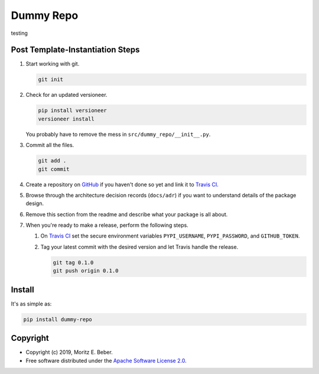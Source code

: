 =============================
Dummy Repo
=============================

.. image:: https://img.shields.io/pypi/v/dummy-repo.svg
   :target: https://pypi.org/project/dummy-repo/
   :alt: Current PyPI Version

.. image:: https://img.shields.io/pypi/pyversions/dummy-repo.svg
   :target: https://pypi.org/project/dummy-repo/
   :alt: Supported Python Versions

.. image:: https://img.shields.io/pypi/l/dummy-repo.svg
   :target: https://www.apache.org/licenses/LICENSE-2.0
   :alt: Apache Software License Version 2.0

.. image:: https://img.shields.io/travis/Midnighter/dummy-repo/master.svg?label=Travis%20CI
   :target: https://travis-ci.org/Midnighter/dummy-repo
   :alt: Travis CI

.. image:: https://ci.appveyor.com/api/projects/status/github/Midnighter/dummy-repo?branch=master&svg=true
   :target: https://ci.appveyor.com/project/Midnighter/dummy-repo
   :alt: AppVeyor

.. image:: https://codecov.io/gh/Midnighter/dummy-repo/branch/master/graph/badge.svg
   :target: https://codecov.io/gh/Midnighter/dummy-repo
   :alt: Codecov

.. image:: https://img.shields.io/badge/code%20style-black-000000.svg
   :target: https://github.com/ambv/black
   :alt: Black

testing

Post Template-Instantiation Steps
=================================

1. Start working with git.

   .. code-block:: console

       git init

2. Check for an updated versioneer.

   .. code-block:: console
   
       pip install versioneer
       versioneer install

   You probably have to remove the mess in ``src/dummy_repo/__init__.py``.

3. Commit all the files.

   .. code-block:: console

       git add .
       git commit

4. Create a repository on `GitHub <https://github.com/>`_ if you haven't done
   so yet and link it to `Travis CI <https://travis-ci.org/>`_.
5. Browse through the architecture decision records (``docs/adr``) if you want
   to understand details of the package design.
6. Remove this section from the readme and describe what your package is all 
   about.
7. When you're ready to make a release, perform the following steps.

   1. On `Travis CI <https://travis-ci.org/>`_ set the secure environment 
      variables ``PYPI_USERNAME``, ``PYPI_PASSWORD``, and ``GITHUB_TOKEN``.
   2. Tag your latest commit with the desired version and let Travis handle 
      the release.

      .. code-block:: console

          git tag 0.1.0
          git push origin 0.1.0

Install
=======

It's as simple as:

.. code-block:: console

    pip install dummy-repo

Copyright
=========

* Copyright (c) 2019, Moritz E. Beber.
* Free software distributed under the `Apache Software License 2.0 
  <https://www.apache.org/licenses/LICENSE-2.0>`_.
